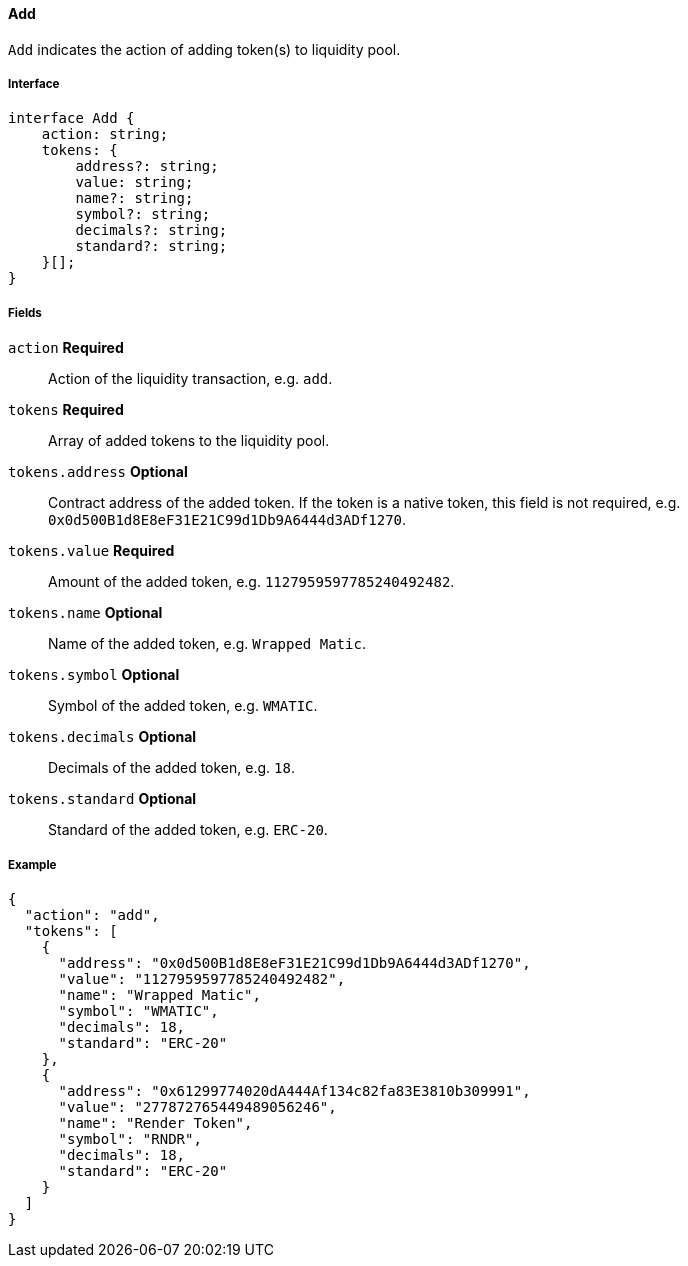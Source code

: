 ==== Add

`Add` indicates the action of adding token(s) to liquidity pool.

===== Interface

[,typescript]
----
interface Add {
    action: string;
    tokens: {
        address?: string;
        value: string;
        name?: string;
        symbol?: string;
        decimals?: string;
        standard?: string;
    }[];
}
----

===== Fields

`action` *Required*:: Action of the liquidity transaction, e.g. `add`.
`tokens` *Required*:: Array of added tokens to the liquidity pool.
`tokens.address` *Optional*:: Contract address of the added token.
If the token is a native token, this field is not required, e.g. `0x0d500B1d8E8eF31E21C99d1Db9A6444d3ADf1270`.
`tokens.value` *Required*:: Amount of the added token, e.g. `1127959597785240492482`.
`tokens.name` *Optional*:: Name of the added token, e.g. `Wrapped Matic`.
`tokens.symbol` *Optional*:: Symbol of the added token, e.g. `WMATIC`.
`tokens.decimals` *Optional*:: Decimals of the added token, e.g. `18`.
`tokens.standard` *Optional*:: Standard of the added token, e.g. `ERC-20`.

===== Example

[,json]
----
{
  "action": "add",
  "tokens": [
    {
      "address": "0x0d500B1d8E8eF31E21C99d1Db9A6444d3ADf1270",
      "value": "1127959597785240492482",
      "name": "Wrapped Matic",
      "symbol": "WMATIC",
      "decimals": 18,
      "standard": "ERC-20"
    },
    {
      "address": "0x61299774020dA444Af134c82fa83E3810b309991",
      "value": "277872765449489056246",
      "name": "Render Token",
      "symbol": "RNDR",
      "decimals": 18,
      "standard": "ERC-20"
    }
  ]
}
----

